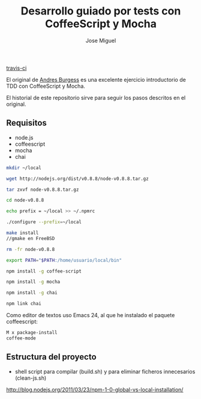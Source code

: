 #+TITLE: Desarrollo guiado por tests con CoffeeScript y Mocha
#+AUTHOR: Jose Miguel

[[https://secure.travis-ci.org/jm2dev/tdd-coffeescript.png]][[http://secure.travis-ci.org/jm2dev/tdd-coffeescript][travis-ci]]

El original de [[http://net.tutsplus.com/tutorials/javascript-ajax/better-coffeescript-testing-with-mocha][Andres Burgess]] es una excelente ejercicio introductorio
de TDD con CoffeeScript y Mocha.

El historial de este repositorio sirve para seguir los pasos descritos
en el original.

** Requisitos

- node.js
- coffeescript
- mocha
- chai

#+NAME: Instalación de node sin usuario privilegiado
#+BEGIN_SRC sh
mkdir ~/local

wget http://nodejs.org/dist/v0.8.8/node-v0.8.8.tar.gz

tar zxvf node-v0.8.8.tar.gz

cd node-v0.8.8

echo prefix = ~/local >> ~/.npmrc

./configure --prefix=~/local

make install 
//gmake en FreeBSD

rm -fr node-v0.8.8
#+END_SRC

#+NAME: Actualización de la variable PATH en zsh: .zshrc
#+BEGIN_SRC sh
export PATH="$PATH:/home/usuario/local/bin"
#+END_SRC

#+NAME: Instalación de los módulos
#+BEGIN_SRC sh
npm install -g coffee-script

npm install -g mocha

npm install -g chai

npm link chai
#+END_SRC

Como editor de textos uso Emacs 24, al que he instalado el paquete
coffeescript:

#+BEGIN_SRC sh
M x package-install 
coffee-mode
#+END_SRC

** Estructura del proyecto

- shell script para compilar (build.sh) y para eliminar ficheros
  innecesarios (clean-js.sh)

 

http://blog.nodejs.org/2011/03/23/npm-1-0-global-vs-local-installation/
